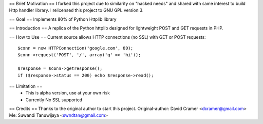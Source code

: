 
== Brief Motivation ==
I forked this project due to similarity on "hacked needs" and shared with same interest 
to build Http handler library. I relicensed this project to GNU GPL version 3. 

== Goal ==
Implements 80% of Python Httplib library

== Introduction ==
A replica of the Python httplib designed for lightweight POST and GET requests in PHP.

== How to Use ==
Current source allows HTTP connections (no SSL) with GET or POST requests::

	$conn = new HTTPConnection('google.com', 80);
	$conn->request('POST', '/', array('q' => 'hi'));

	$response = $conn->getresponse();
	if ($response->status == 200) echo $response->read();

== Limitation ==
  * This is alpha version, use at your own risk
  * Currently No SSL supported

== Credits ==
Thanks to the original author to start this project.
Original-author: David Cramer <dcramer@gmail.com>
Me: Suwandi Tanuwijaya <swndtan@gmail.com>

